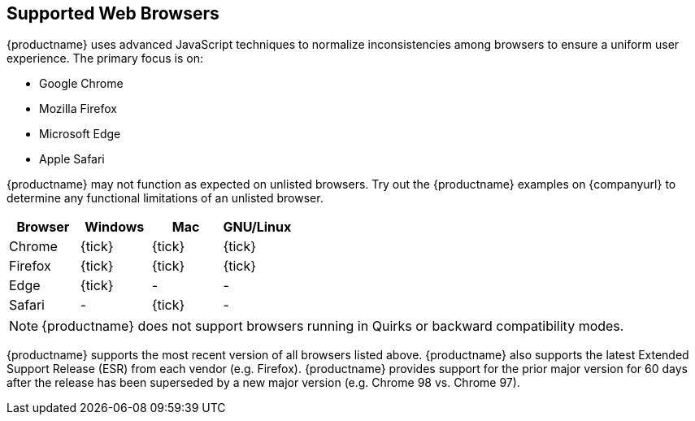 [[supportedwebbrowsers]]
== Supported Web Browsers

{productname} uses advanced JavaScript techniques to normalize inconsistencies among browsers to ensure a uniform user experience. The primary focus is on:

* Google Chrome
* Mozilla Firefox
* Microsoft Edge
* Apple Safari

{productname} may not function as expected on unlisted browsers. Try out the {productname} examples on {companyurl} to determine any functional limitations of an unlisted browser.

[cols=",^,^,^",options="header",]
|===
|Browser |Windows |Mac |GNU/Linux
|Chrome |{tick} |{tick} |{tick}
|Firefox |{tick} |{tick} |{tick}
|Edge |{tick} |- |-
|Safari |- |{tick} |-
|===

NOTE: {productname} does not support browsers running in Quirks or backward compatibility modes.

{productname} supports the most recent version of all browsers listed above. {productname} also supports the latest Extended Support Release (ESR) from each vendor (e.g. Firefox). {productname} provides support for the prior major version for 60 days after the release has been superseded by a new major version (e.g. Chrome 98 vs. Chrome 97).
